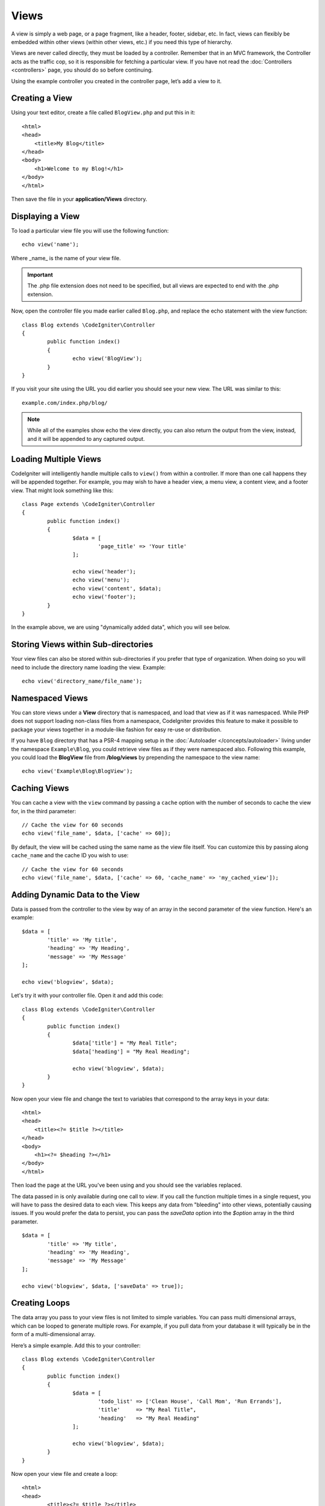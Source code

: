 #####
Views
#####

A view is simply a web page, or a page fragment, like a header, footer, sidebar, etc. In fact,
views can flexibly be embedded within other views (within other views, etc.) if you need
this type of hierarchy.

Views are never called directly, they must be loaded by a controller. Remember that in an MVC framework,
the Controller acts as the traffic cop, so it is responsible for fetching a particular view. If you have
not read the :doc:`Controllers <controllers>` page, you should do so before continuing.

Using the example controller you created in the controller page, let’s add a view to it.

Creating a View
===============

Using your text editor, create a file called ``BlogView.php`` and put this in it::

	<html>
        <head>
            <title>My Blog</title>
        </head>
        <body>
            <h1>Welcome to my Blog!</h1>
        </body>
	</html>

Then save the file in your **application/Views** directory.

Displaying a View
=================

To load a particular view file you will use the following function::

	echo view('name');

Where _name_ is the name of your view file.

.. important:: The .php file extension does not need to be specified, but all views are expected to end with the .php extension.

Now, open the controller file you made earlier called ``Blog.php``, and replace the echo statement with the view function::

	class Blog extends \CodeIgniter\Controller
	{
		public function index()
		{
			echo view('BlogView');
		}
	}

If you visit your site using the URL you did earlier you should see your new view. The URL was similar to this::

	example.com/index.php/blog/

.. note:: While all of the examples show echo the view directly, you can also return the output from the view, instead,
    and it will be appended to any captured output.

Loading Multiple Views
======================

CodeIgniter will intelligently handle multiple calls to ``view()`` from within a controller. If more than one
call happens they will be appended together. For example, you may wish to have a header view, a menu view, a
content view, and a footer view. That might look something like this::

	class Page extends \CodeIgniter\Controller
	{
		public function index()
		{
			$data = [
				'page_title' => 'Your title'
			];

			echo view('header');
			echo view('menu');
			echo view('content', $data);
			echo view('footer');
		}
	}

In the example above, we are using "dynamically added data", which you will see below.

Storing Views within Sub-directories
====================================

Your view files can also be stored within sub-directories if you prefer that type of organization.
When doing so you will need to include the directory name loading the view.  Example::

	echo view('directory_name/file_name');

Namespaced Views
================

You can store views under a **View** directory that is namespaced, and load that view as if it was namespaced. While
PHP does not support loading non-class files from a namespace, CodeIgniter provides this feature to make it possible
to package your views together in a module-like fashion for easy re-use or distribution.

If you have ``Blog`` directory that has a PSR-4 mapping setup in the :doc:`Autoloader </concepts/autoloader>` living
under the namespace ``Example\Blog``, you could retrieve view files as if they were namespaced also. Following this
example, you could load the **BlogView** file from **/blog/views** by prepending the namespace to the view name::

    echo view('Example\Blog\BlogView');

Caching Views
=============

You can cache a view with the ``view`` command by passing a ``cache`` option with the number of seconds to cache
the view for, in the third parameter::

    // Cache the view for 60 seconds
    echo view('file_name', $data, ['cache' => 60]);

By default, the view will be cached using the same name as the view file itself. You can customize this by passing
along ``cache_name`` and the cache ID you wish to use::

    // Cache the view for 60 seconds
    echo view('file_name', $data, ['cache' => 60, 'cache_name' => 'my_cached_view']);

Adding Dynamic Data to the View
===============================

Data is passed from the controller to the view by way of an array in the second parameter of the view function.
Here's an example::

	$data = [
		'title' => 'My title',
		'heading' => 'My Heading',
		'message' => 'My Message'
	];

	echo view('blogview', $data);

Let's try it with your controller file. Open it and add this code::

	class Blog extends \CodeIgniter\Controller
	{
		public function index()
		{
			$data['title'] = "My Real Title";
			$data['heading'] = "My Real Heading";

			echo view('blogview', $data);
		}
	}

Now open your view file and change the text to variables that correspond to the array keys in your data::

	<html>
        <head>
            <title><?= $title ?></title>
        </head>
        <body>
            <h1><?= $heading ?></h1>
        </body>
	</html>

Then load the page at the URL you've been using and you should see the variables replaced.

The data passed in is only available during one call to `view`. If you call the function multiple times
in a single request, you will have to pass the desired data to each view. This keeps any data from "bleeding" into
other views, potentially causing issues. If you would prefer the data to persist, you can pass the `saveData` option
into the `$option` array in the third parameter.
::

	$data = [
		'title' => 'My title',
		'heading' => 'My Heading',
		'message' => 'My Message'
	];

	echo view('blogview', $data, ['saveData' => true]);

Creating Loops
==============

The data array you pass to your view files is not limited to simple variables. You can pass multi dimensional
arrays, which can be looped to generate multiple rows. For example, if you pull data from your database it will
typically be in the form of a multi-dimensional array.

Here’s a simple example. Add this to your controller::

	class Blog extends \CodeIgniter\Controller
	{
		public function index()
		{
			$data = [
				'todo_list' => ['Clean House', 'Call Mom', 'Run Errands'],
				'title'     => "My Real Title",
				'heading'   => "My Real Heading"
			];

			echo view('blogview', $data);
		}
	}

Now open your view file and create a loop::

	<html>
	<head>
		<title><?= $title ?></title>
	</head>
	<body>
		<h1><?= $heading ?></h1>

		<h3>My Todo List</h3>

		<ul>
		<?php foreach ($todo_list as $item):?>

			<li><?= $item ?></li>

		<?php endforeach;?>
		</ul>

	</body>
	</html>

**********
View Cells
**********

View Cells allow you to insert HTML that is generated outside of your controller. It simply calls the specified
class and method, which must return valid HTML. This method could be in an callable method, found in any class
that the autoloader can locate. The only restriction is that the class can not have any constructor parameters.
This is intended to be used within views, and is a great aid to modularizing your code.
::

    <?= view_cell('\App\Libraries\Blog::recentPosts') ?>

In this example, the class ``App\Libraries\Blog`` is loaded, and the method ``recentPosts()`` is ran. That method
must return a string with the generated HTML. The method used can be either a static method or not. Either way works.

Cell Parameters
---------------

You can further refine the call by passing a string with a list of parameters in the second parameter that are passed
to the method as an array of key/value pairs, or a comma-seperated string of key/value pairs::

    // Passing Parameter Array
    <?= view_cell('\App\Libraries\Blog::recentPosts', ['category' => 'codeigniter', 'limit' => 5]) ?>

    // Passing Parameter String
    <?= view_cell('\App\Libraries\Blog::recentPosts', 'category=codeigniter, limit=5') ?>

    public function recentPosts(array $params=[])
    {
        $posts = $this->blogModel->where('category', $params['category'])
                                 ->orderBy('published_on', 'desc')
                                 ->limit($params['limit'])
                                 ->get();

        return view('recentPosts', ['posts' => $posts]);
    }

Additionally, you can use parameter names that match the parameter variables in the method for better readability.
When you use it this way, all of the parameters must always be specified in the view cell call::

    <?= view_cell('\App\Libraries\Blog::recentPosts', 'category=codeigniter, limit=5') ?>

    public function recentPosts(int $limit, string $category)
    {
        $posts = $this->blogModel->where('category', $category)
                                 ->orderBy('published_on', 'desc')
                                 ->limit($limit)
                                 ->get();

        return view('recentPosts', ['posts' => $posts]);
    }

Cell Caching
------------

You can cache the results of the view cell call by passing the number of seconds to cache the data for as the
third parameter. This will use the currently configured cache engine.
::

    // Cache the view for 5 minutes
    <?= view_cell('\App\Libraries\Blog::recentPosts', 'limit=5', 300) ?>

You can provide a custom name to use instead of the auto-generated one if you like, by passing the new name
as the fourth parameter.::

    // Cache the view for 5 minutes
    <?= view_cell('\App\Libraries\Blog::recentPosts', 'limit=5', 300, 'newcacheid') ?>
